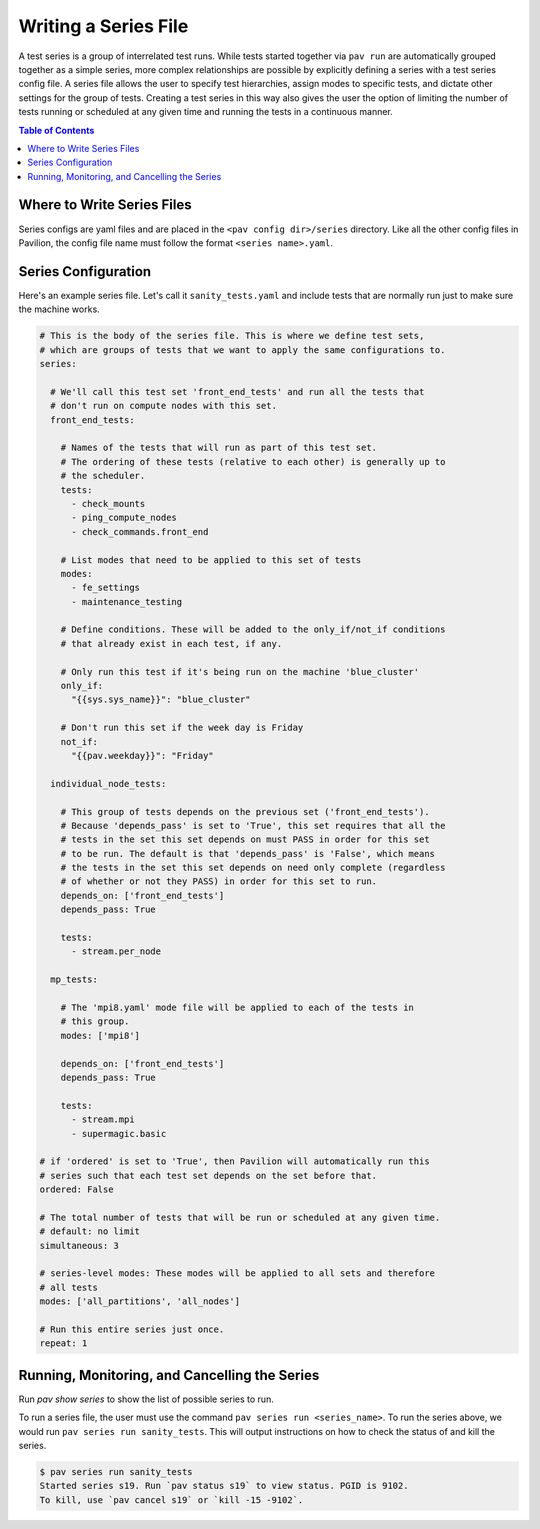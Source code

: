 .. _tutorials.series:

Writing a Series File
=====================

A test series is a group of interrelated test runs. While tests started together
via ``pav run`` are automatically grouped together as a simple series, more
complex relationships are possible by explicitly defining a series with a test
series config file. A series file allows the user to specify test hierarchies,
assign modes to specific tests, and dictate other settings for the group of
tests. Creating a test series in this way also gives the user the option of
limiting the number of tests running or scheduled at any given time and running
the tests in a continuous manner.

.. contents:: Table of Contents

Where to Write Series Files
---------------------------

Series configs are yaml files and are placed in the ``<pav config dir>/series``
directory. Like all the other config files in Pavilion, the config file name
must follow the format ``<series name>.yaml``.

Series Configuration
--------------------

Here's an example series file. Let's call it ``sanity_tests.yaml`` and include
tests that are normally run just to make sure the machine works.

.. code-block:: yaml

  # This is the body of the series file. This is where we define test sets,
  # which are groups of tests that we want to apply the same configurations to.
  series:

    # We'll call this test set 'front_end_tests' and run all the tests that
    # don't run on compute nodes with this set.
    front_end_tests:

      # Names of the tests that will run as part of this test set.
      # The ordering of these tests (relative to each other) is generally up to
      # the scheduler.
      tests:
        - check_mounts
        - ping_compute_nodes
        - check_commands.front_end

      # List modes that need to be applied to this set of tests
      modes:
        - fe_settings
        - maintenance_testing

      # Define conditions. These will be added to the only_if/not_if conditions
      # that already exist in each test, if any.

      # Only run this test if it's being run on the machine 'blue_cluster'
      only_if:
        "{{sys.sys_name}}": "blue_cluster"

      # Don't run this set if the week day is Friday
      not_if:
        "{{pav.weekday}}": "Friday"

    individual_node_tests:

      # This group of tests depends on the previous set ('front_end_tests').
      # Because 'depends_pass' is set to 'True', this set requires that all the
      # tests in the set this set depends on must PASS in order for this set
      # to be run. The default is that 'depends_pass' is 'False', which means
      # the tests in the set this set depends on need only complete (regardless
      # of whether or not they PASS) in order for this set to run.
      depends_on: ['front_end_tests']
      depends_pass: True

      tests:
        - stream.per_node

    mp_tests:

      # The 'mpi8.yaml' mode file will be applied to each of the tests in
      # this group.
      modes: ['mpi8']

      depends_on: ['front_end_tests']
      depends_pass: True

      tests:
        - stream.mpi
        - supermagic.basic

  # if 'ordered' is set to 'True', then Pavilion will automatically run this
  # series such that each test set depends on the set before that.
  ordered: False

  # The total number of tests that will be run or scheduled at any given time.
  # default: no limit
  simultaneous: 3

  # series-level modes: These modes will be applied to all sets and therefore
  # all tests
  modes: ['all_partitions', 'all_nodes']

  # Run this entire series just once.
  repeat: 1

Running, Monitoring, and Cancelling the Series
----------------------------------------------

Run `pav show series` to show the list of possible series to run.

To run a series file, the user must use the command
``pav series run <series_name>``. To run the series above, we would run
``pav series run sanity_tests``. This will output instructions on how to check the
status of and kill the series.

.. code-block:: text

  $ pav series run sanity_tests
  Started series s19. Run `pav status s19` to view status. PGID is 9102.
  To kill, use `pav cancel s19` or `kill -15 -9102`.
